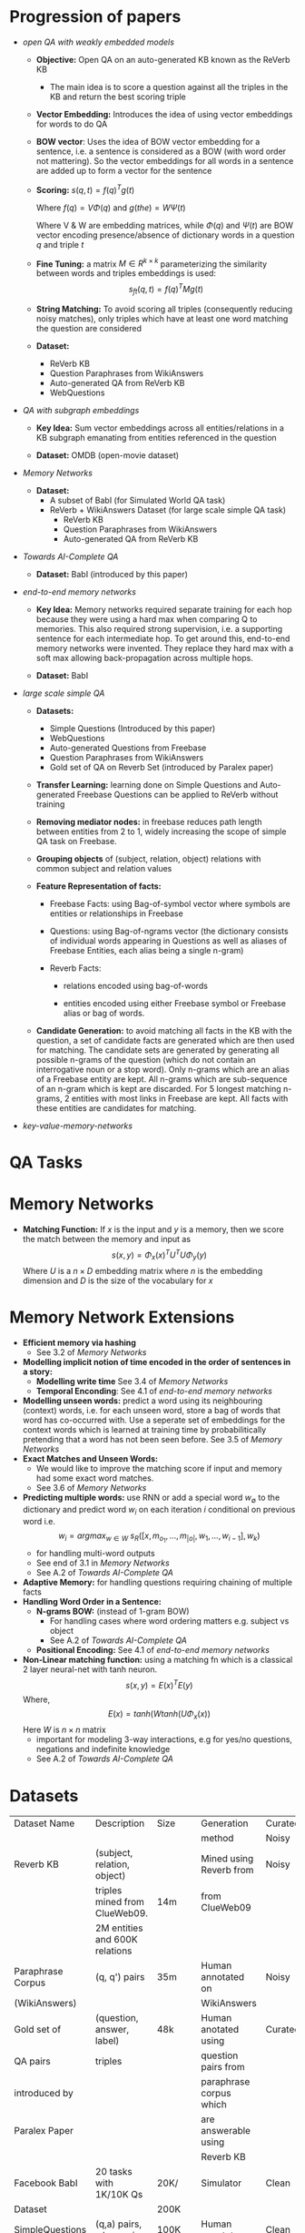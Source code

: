 * Progression of papers
- [[~/data-science/nlp/qa_papers/facebook/open-qa-with-weakly-embedded-models-04-2014.pdf][open QA with weakly embedded models]]
  - *Objective:* Open QA on an auto-generated KB known as the ReVerb KB
    - The main idea is to score a question against all the triples in the KB
      and return the best scoring triple
  - *Vector Embedding:* Introduces the idea of using vector embeddings for
    words to do QA
  - *BOW vector*: Uses the idea of BOW vector embedding for a sentence, i.e. a
    sentence is considered as a BOW (with word order not mattering). So the
    vector embeddings for all words in a sentence are added up to form a vector
    for the sentence
  - *Scoring:*
    $s(q,t) =  f(q)^T g(t)$

    Where $f(q) = V \Phi(q)$ and $g(the) = W \Psi(t)$

    Where V & W are embedding matrices, while $\Phi(q)$ and $\Psi(t)$ are BOW
    vector encoding presence/absence of dictionary words in a question $q$ and
    triple $t$
  - *Fine Tuning:* a matrix $M \in R^{k \times k}$ parameterizing the
     similarity between words and triples embeddings is used:
     $$s_{ft}(q,t) = f(q)^T M g(t)$$
  - *String Matching:* To avoid scoring all triples (consequently reducing
    noisy matches), only triples which have at least one word matching the
    question are considered
  - *Dataset:*
    - ReVerb KB
    - Question Paraphrases from WikiAnswers
    - Auto-generated QA from ReVerb KB
    - WebQuestions

- [[~/data-science/nlp/qa_papers/facebook/QA-with-subgraph-embeddings.pdf][QA with subgraph embeddings]]

  - *Key Idea:* Sum vector embeddings across all entities/relations in a
    KB subgraph emanating from entities referenced in the question

  - *Dataset:* OMDB (open-movie dataset)

- [[~/data-science/nlp/qa_papers/facebook/memory-networks-04-2014.pdf][Memory Networks]]

  - *Dataset:*
    - A subset of BabI (for Simulated World QA task)
    - ReVerb + WikiAnswers Dataset (for large scale simple QA task)
      - ReVerb KB 
      - Question Paraphrases from WikiAnswers
      - Auto-generated QA from ReVerb KB

- [[~/data-science/nlp/qa_papers/facebook/ai-complete-qa-set-of-toy-tasks.pdf][Towards AI-Complete QA]]

  - *Dataset:* BabI (introduced by this paper)

- [[~/data-science/nlp/qa_papers/facebook/end-to-end-memory-network-03-2015s.pdf][end-to-end memory networks]]

  - *Key Idea:* Memory networks required separate training for each hop because
    they were using a hard max when comparing Q to memories.  This also
    required strong supervision, i.e. a supporting sentence for each
    intermediate hop. To get around this, end-to-end memory networks were
    invented. They replace they hard max with a soft max allowing
    back-propagation across multiple hops.
  
  - *Dataset:* BabI
  
- [[~/data-science/nlp/qa_papers/facebook/large-scale-simple-quesion-answering-with-memory-networks.pdf][large scale simple QA]]

  - *Datasets:*
    - Simple Questions (Introduced by this paper)
    - WebQuestions
    - Auto-generated Questions from Freebase
    - Question Paraphrases from WikiAnswers
    - Gold set of QA on Reverb Set (introduced by Paralex paper)
   
  - *Transfer Learning:* learning done on Simple Questions and Auto-generated
    Freebase Questions can be applied to ReVerb without training

  - *Removing mediator nodes:* in freebase reduces path length between entities
    from 2 to 1, widely increasing the scope of simple QA task on Freebase.

  - *Grouping objects* of (subject, relation, object) relations with common
    subject and relation values

  - *Feature Representation of facts:*

    - Freebase Facts: using Bag-of-symbol vector where symbols are entities or
      relationships in Freebase

    - Questions: using Bag-of-ngrams vector (the dictionary consists of
      individual words appearing in Questions as well as aliases of Freebase
      Entities, each alias being a single n-gram)

    - Reverb Facts:

      - relations encoded using bag-of-words

      - entities encoded using either Freebase symbol or Freebase alias or bag
        of words.

  - *Candidate Generation:* to avoid matching all facts in the KB with the
    question, a set of candidate facts are generated which are then used for
    matching. The candidate sets are generated by generating all possible
    n-grams of the question (which do not contain an interrogative noun or a
    stop word). Only n-grams which are an alias of a Freebase entity are kept.
    All n-grams which are sub-sequence of an n-gram which is kept are
    discarded. For 5 longest matching n-grams, 2 entities with most links in
    Freebase are kept. All facts with these entities are candidates for
    matching.

- [[~/data-science/nlp/qa_papers/facebook/key-value-memory-networks-for-reading-documents.pdf][key-value-memory-networks]]

* QA Tasks
* Memory Networks
- *Matching Function:* If $x$ is the input and $y$ is a memory, then
  we score the match between the memory and input as 
  $$ s(x, y)  = \Phi_x(x)^T U^T U \Phi_y(y)$$
  Where $U$ is a $n \times D$ embedding matrix where $n$ is the embedding dimension and
  $D$ is the size of the vocabulary for $x$

* Memory Network Extensions
- *Efficient memory via hashing*
  - See 3.2 of [[~/data-science/nlp/qa_papers/facebook/memory-networks-04-2014.pdf][Memory Networks]]
- *Modelling implicit notion of time encoded in the order of sentences in a story:*
  - *Modelling write time* See 3.4 of [[~/data-science/nlp/qa_papers/facebook/memory-networks-04-2014.pdf][Memory Networks]]
  - *Temporal Enconding*: See 4.1 of [[~/data-science/nlp/qa_papers/facebook/end-to-end-memory-network-03-2015s.pdf][end-to-end memory networks]]
- *Modelling unseen words:* predict a word using its neighbouring (context)
  words, i.e. for each unseen word, store a bag of words that word has
  co-occurred with. Use a seperate set of embeddings for the context words
  which is learned at training time by probabilitically pretending that a word
  has not been seen before. See 3.5 of [[~/data-science/nlp/qa_papers/facebook/memory-networks-04-2014.pdf][Memory Networks]]
- *Exact Matches and Unseen Words:*
  - We would like to improve the matching score if input and memory had some
    exact word matches.
  - See 3.6 of [[~/data-science/nlp/qa_papers/facebook/memory-networks-04-2014.pdf][Memory Networks]]
- *Predicting multiple words:* use RNN or add a special word $w_{\emptyset }$ to the dictionary and predict word $w_i$ on each iteration $i$ conditional on previous word
  i.e. 
  $$w_i = argmax_{w \in W} \text{ } s_R([x, m_{o_1}, ..., m_{|o|}, w_1, ..., w_{i-1}], w_k)$$
  - for handling multi-word outputs
  - See end of 3.1 in [[~/data-science/nlp/qa_papers/facebook/memory-networks-04-2014.pdf][Memory Networks]]
  - See A.2 of [[~/data-science/nlp/qa_papers/facebook/ai-complete-qa-set-of-toy-tasks.pdf][Towards AI-Complete QA]]
- *Adaptive Memory:* for handling questions requiring chaining of multiple facts
- *Handling Word Order in a Sentence:*
  - *N-grams BOW:*  (instead of 1-gram BOW)
    - For handling cases where word ordering matters e.g. subject vs object
    - See A.2 of [[~/data-science/nlp/qa_papers/facebook/ai-complete-qa-set-of-toy-tasks.pdf][Towards AI-Complete QA]] 
  - *Positional Encoding:* See 4.1 of [[~/data-science/nlp/qa_papers/facebook/end-to-end-memory-network-03-2015s.pdf][end-to-end memory networks]]
- *Non-Linear matching function:* using a matching fn which is a classical 2
  layer neural-net with tanh neuron.
  $$ s(x, y)  = E(x)^T E(y) $$
  Where, $$ E(x)  = tanh(W tanh(U \Phi_x(x))$$
  Here $W$ is $n \times n$ matrix 
  - important for modeling 3-way interactions, e.g for yes/no questions, negations and indefinite knowledge
  - See A.2 of [[~/data-science/nlp/qa_papers/facebook/ai-complete-qa-set-of-toy-tasks.pdf][Towards AI-Complete QA]]

* Datasets 

|-------------------+--------------------------------+--------+-------------------------+----------|
| Dataset Name      | Description                    | Size   | Generation              | Curated/ |
|                   |                                |        | method                  | Noisy    |
|-------------------+--------------------------------+--------+-------------------------+----------|
|-------------------+--------------------------------+--------+-------------------------+----------|
| Reverb KB         | (subject, relation, object)    |        | Mined using Reverb from | Noisy    |
|                   | triples mined from ClueWeb09.  | 14m    | from ClueWeb09          |          |
|                   | 2M entities and 600K relations |        |                         |          |
|-------------------+--------------------------------+--------+-------------------------+----------|
| Paraphrase Corpus | (q, q') pairs                  | 35m    | Human annotated on      | Noisy    |
| (WikiAnswers)     |                                |        | WikiAnswers             |          |
|-------------------+--------------------------------+--------+-------------------------+----------|
| Gold set of       | (question, answer, label)      | 48k    | Human anotated using    | Curated  |
| QA pairs          | triples                        |        | question pairs from     |          |
| introduced by     |                                |        | paraphrase corpus which |          |
| Paralex Paper     |                                |        | are answerable using    |          |
|                   |                                |        | Reverb KB               |          |
|-------------------+--------------------------------+--------+-------------------------+----------|
| Facebook BabI     | 20 tasks with 1K/10K Qs        | 20K/   | Simulator               | Clean    |
| Dataset           |                                | 200K   |                         |          |
|-------------------+--------------------------------+--------+-------------------------+----------|
| SimpleQuestions   | (q,a) pairs, where q is a      | 100K   | Human annotators        | Clean    |
|                   | written in natural language    |        |                         |          |
|                   | by human annotators using a    |        |                         |          |
|                   | fact from Freebase. This fact  |        |                         |          |
|                   | also provides the answer       |        |                         |          |
|-------------------+--------------------------------+--------+-------------------------+----------|
| WebQuestions      | (q,a) pairs where 'a' is       | 5.8K   | Human anotator          | Clean    |
|                   | a list of aliases for Freebase |        |                         |          |
|                   | entities. Many questions in    |        |                         |          |
|                   | this dataset expect multiple   |        |                         |          |
|                   | answers                        |        |                         |          |
|-------------------+--------------------------------+--------+-------------------------+----------|
| Automatically     | Generated using 16 seed Q      | 250M   | Auto-generated          | Clean    |
| generated Qs      | templates applied to ReVerb    |        |                         |          |
| from ReVerb       | facts (with some constraints)  |        |                         |          |
|-------------------+--------------------------------+--------+-------------------------+----------|
| Automatically     | Generated using 16 seed Q      | 10/12M | Auto-generated          | Clean    |
| generated Qs      | templates applied to Freebase  |        |                         |          |
| from Freebase     | facts (with some constraints)  |        |                         |          |
|-------------------+--------------------------------+--------+-------------------------+----------|
|                   |                                |        |                         |          |
|                   |                                |        |                         |          |
